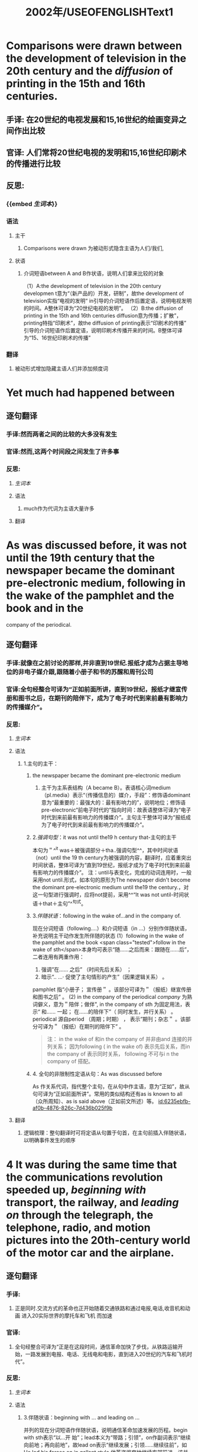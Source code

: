 :PROPERTIES:
:ID: F875DC9A-69FB-4A80-978B-9D177AFF8733
:title: 2002年/USEOFENGLISHText1
:END:
#+title: 2002年/USEOFENGLISHText1

* Comparisons were drawn between the development of television in the 20th century and the [[diffusion]]  of printing in the 15th and 16th centuries.
:PROPERTIES:
:collapsed: true
:END:
** 手译: 在20世纪的电视发展和15,16世纪的绘画变异之间作出比较
** 官译: 人们常将20世纪电视的发明和15,16世纪印刷术的传播进行比较
** 反思:
*** {{embed [[生词本]]}}
*** 语法
**** 主干
***** Comparisons were drawn 为被动形式隐含主语为人们/我们,
**** 状语
***** 介词短语between A and B作状语，说明人们拿来比较的对象
（1）A:the development of television in the 20th century
developmen t意为“（新产品的）开发，研制”，故the development of television实指“电视的发明“ in引导的介词短语作后置定语，说明电视发明的时间。A整休可译为“20世纪电视的发明”。
（2）B:the diffusion of printing in the 15th and 16th centuries
diffusion意为传播；扩散”，printing特指“印刷术”，故the diffusion of printing表示“印刷术的传播”
引导的介词短语作后置定语，说明印刷术传播开来的时间。B整体可译为“15、16世纪印刷术的传播”
*** 翻译
**** 被动形式增加隐藏主语人们并添加频度词
* Yet much had happened between
:PROPERTIES:
:collapsed: true
:END:
** 逐句翻译
:PROPERTIES:
:END:
*** 手译:然而两者之间的比较的大多没有发生
*** 官译:然而,这两个时间段之间发生了许多事
*** 反思:
:PROPERTIES:
:END:
**** [[生词本]]
**** 语法
***** much作为代词为主语大量许多
**** 翻译
* As was discussed before, it was not until the 19th century that the newspaper became the dominant pre-electronic medium, following in the wake of the pamphlet and the book and in the
:PROPERTIES:
:collapsed: true
:END:
company of the periodical.
** 逐句翻译
:PROPERTIES:
:collapsed: true
:END:
*** 手译:就像在之前讨论的那样,并非直到19世纪.报纸才成为占据主导地位的非电子媒介跟,跟随着小册子和书的苏醒和周刊公司
*** 官译:全句经整合可译为“正如前面所讲，直到19世纪，报纸才继宣传册和图书之后，在期刊的陪伴下，成为了电子时代到来前最有影响力的传播媒介”。
*** 反思:
**** [[生词本]]
**** 语法
***** 1.主句的主干：
:PROPERTIES:
:collapsed: true
:END:
****** the newspaper became the dominant pre-electronic medium
******* 主干为主系表结构（A became B）。表语核心词medium（pl.media）表示“（传播信息的）媒介，手段”：修饰语dominant意为“最重要的：最强大的：最有影响力的”，说明地位；修饰语pre-electronic“前电子时代的”指向时间：故表语整体可译为“电子时代到来前最有影响力的传播媒介”。主句主干整体可译为“报纸成为了电子时代到来前最有影响力的传播媒介”。
****** 2.[[强调句型]]：it was not until the19 h century that-主句的主干
本句为＂^^it was＋被强调部分＋tha..强调句型^^，其中时间状语（not）until the 19 th century为被强调的内容，翻译时，应着重突出时间状语，整体可译为“直到19世纪，报纸才成为了电子时代到来前最有影响力的传播媒介”。
注：until与表变化，完成的动词连用时，一般采用not until.形式，如本句的原形为The newspaper didn't become the dominant pre-electronic medium until the19 the century.，对这一句型进行强调时，应将not提前，采用^^“It was not until-时间状语＋that＋主句”^^句式。
****** 3.[[伴随状语]]：following in the wake of...and in the company of.
现在分词短语（following.…）和介词短语（in ...）分别作伴随状语，补充说明主干动作发生所伴随的状态
(1）following in the wake of the pamphlet and the book
 <span class="tested">follow in the wake of sth</span>本身均可表示“随……之后而来：跟随在……后”，二者连用有两重作用：
1. 强调”在…… 之后” （时间先后关系） ； 
2. 暗示“.. …· 促使了主句情形的产生”（因果逻辑关系） 。
pamphlet 指“小册子； 宣传册＂ 。该部分可译为＂（报纸）继宣传册和图书之后” 。
(2) in the company of the periodical
[[company]] 为熟词僻义，意为＂陪伴；做伴", in the company of sth 为固定用法，表示“ 和…… 一起；
在……的陪伴下”（ 同时发生，并行关系） 。periodical 源自period （周期；时期） ， 表示”期刊；杂志＂ 。该部分可译为＂（报纸）在期刊的陪伴下” 。
#+BEGIN_QUOTE
注： in the wake of 和in the company of 并非由and 连接的并列关系； 因为following ( in the wake of)
表示先后关系，而in the company of 表示同时关系， following 不可与i n the company of 搭配。
#+END_QUOTE
****** 4. 全句的非限制性定语从句：As was discussed before
As 作关系代词，指代整个主句，在从句中作主语，意为“正如”，故从句可译为“正如前面所讲”。常用的类似结构还有as is known to all（众所周知）、as is said above（正如前文所述）等。 [[id:6235ebfb-af0b-4876-826c-7d436b025f9b]]
**** 翻译
***** 逻辑梳理：整句翻译时可将定语从句置于句首，在主句前插入伴随状语，以明确事件发生的顺序
* 4 It was during the same time that the communications revolution speeded up, [[beginning with ]] transport, the railway, and [[leading on]] through the telegraph, the telephone, radio, and motion pictures into the 20th-century world of the motor car and the airplane.
:PROPERTIES:
:collapsed: true
:END:
** 逐句翻译
:PROPERTIES:
:collapsed: true
:END:
*** 手译:
**** 正是同时.交流方式的革命也正开始随着交通铁路和通过电报,电话,收音机和动画 进入20实际世界的摩托车和飞机 而加速
*** 官译:
**** 全句经整合可译为“正是在这段时间，通信革命加快了步伐，从铁路运输开始，一路发展到电报、电话、无线电和电影，直到进入20世纪的汽车和飞机时代”。
*** 反思:
**** [[生词本]]
**** 语法
:PROPERTIES:
:collapsed: true
:END:
***** 3.伴随状语：beginning with ... and leading on ...
并列的现在分词短语作伴随状语，说明通信革命加速发展的历程。begin with sth表示“以…开
始”；lead本义为“带路；引领”，on作副词表示“继续向前地；再向前地”，故lead on表示“继续发展；引领……继续往前”，如He led his forces on in gallant style.他英姿飒爽地继续率部前进。该并列结构可译
为“从…开始，并继续发展……
（1）（beginning）with transport，the railway
transport意为“交通运输系统”，the railway作transport的同位语（对其进一步明确），二者整体指向
“铁路运输”。故本部分可译为“从铁路运输开始”。
（2）（leading on) through the telegraph，the telephone，radio，and motion pictures into the 20th century world of the motor car and the airplane
through.into..作状语，补充介绍通信革命加速发展的具体过程，表示“经过……进入……
此处through意为“通过（障碍、阶段或测试）”，体现通信革命一步一步地艰难跨越技术的障碍，后
接通信革命加速发展的具体历程（电报→电话→无线电一→电影）。into意为“直到（一段时间的某
个点）”，后接经过一系列发展后进入的时期或状态（20世纪的汽车和飞机时代），其中motion
picture意为“电影”。
**** 翻译
* 5 Not everyone sees that process in [[perspective]].
** 逐句翻译
:PROPERTIES:
:collapsed: true
:END:
*** 手译: 并不是每个人都敏锐察觉了那个过程
*** 官译: 全句经整合可译为“并不是每一个人都能正确地看待这一进程”。
*** 反思:
**** [[生词本]]
**** 语法
***** Not与everyone连用，表示部分否定，可译为“并非每个人都…”。see为熟词僻义，意为“认为看待”。that process代指③④句中“通信革命的发展进程”。注：not＋all/both/everyone/everybody/everything及not＋every＋名词表示部分否定。
in后接抽象名词，可表示“在……（状态或状况）中”，如in order（秩序井然）。perspective为熟词僻义，意为“客观判断力”，故in perspective表示“（看待事物）有判断力地，合理地”，如judge sb＇＇s role inperspective（合理地评价某人的作用）。与之相对，out of perspective则表示“（看待事物）不正确地，轻重倒置地”。in perspective此处作方式状语，说明看待上述通信革命进程的方式。
**** 翻译
* It is important to do so
:PROPERTIES:
:collapsed: true
:END:
** 逐句翻译
:PROPERTIES:
:END:
*** 手译: 正确的看到那个过程很重要
*** 官译: 做到这一点是非常重要的
*** 反思:
**** [[生词本]]
**** 语法
**** 翻译
* it is generally [[recognized]], however, that the [[introduction]] of the computer in the early 20th century, followed by the invention of the [[integrated circuit]] during the 1960s, [[radically]] changed the process ,although its impact on the media was not immediately apparent.
:PROPERTIES:
:id: 6239d8aa-5124-4f0d-8787-ea0374e89156
:collapsed: true
:END:
** 逐句翻译
:PROPERTIES:
:END:
*** 手译: 它通常被认为, 然而,  关于20世纪初期电脑的介绍,跟随着20世纪60年集成电路的的发明,急剧的改变了这个过程,虽然它在媒体方面的冲击没有立马的表现
*** 官译: 然而,人们普遍承认20世纪初期计算机的问世以及随后60年代集成点路的发明从根本上改变了这一进程,尽管其对媒体的影响并未立刻显现
*** 反思:
**** {{embed [[生词本]]}}
**** 语法
***** 主句 : It is generally recognized, however
-  [[It is generally recognized that]] 为固定句型 表示人们普遍承认意识到
- however 作为插入语明确上文的转折关系
***** 主语从句 that A, followed by B, radically changed C
****** 2. 主语从句:that A, followed by B, radically changed C (be) followed by 表示“被……跟随”,radically 意为"(尤其指行为或行动)彻底地,根本地,意义深远地 ”,故该句可译为“A及随后的B彻底改变了C”。
****** (1)A:the introduction of the computer || in the early 20th century
****** introduction 为熟词僻义,意为“初次投入使用",故 the introduction of the computer 表示“计算机的问 世”。介词短语 in the early 20th century 作后置定语,说明计算机问世的时间。A 整体可译为“20世纪初期计算机的问世"。
****** (2)B:the invention of the integrated circuit || during the 1960s
****** invention 与 introduction 近义,指向“(某物的)发明"integrated circuit 表示“集成电路”,故 the invention of the integrated circuit 表示“集成电路的发明”。during the 1960s 作后置定语,说明集成电路发 明的时间。B 整体可译为“20世纪60年代集成电路的发明”。
****** (3)C:the process the process 指“通信革命的发展进程”。主语从句整体可译为“20世纪初期计算机的问世,以及随后60年代集成电路的发明从根本上改变了这个过程
**** 翻译
***** 将Howerver放句首,还有再次省略20世纪
***
* As time went by, computers became smaller and more powerful, and they became "personal" too, as well as institutional, with display becoming sharper and storage capacity increasing.
** 逐句翻译
:PROPERTIES:
:collapsed: true
:END:
*** 手译: 随着时间的流逝,电脑变得更小巧,更强大,同时也变得更私人化,随着显示效果更加的清晰和容量的增加,也被越来越多的机构所采用 .
*** 官译: 随着时间的推移计算机体积越来越小,性能越来越强；而且,随着显示效果越来越清晰及储存容量越来越大,计算机已不只是机构的工具,也成为个人的工具
*** 反思:
**** [[生词本]]
**** 语法
*****
***** 1. 分句1:compulers became smaller and more powerful
***** 分句1为主系表结构,两个形容词比较级作表语凸显电脑的"优化"趋势,powerful 指"(机器､引擎 等)效能高的,强大的”。分句1可译为“计算机体积越来越小,性能越来越强”。
***** 2. 分句 2:and they became " personal" too, as well as institutional+伴随状语 分句2主干依然是主系表结构,两个形容词作表语凸显电脑的“个人化"趋势。personal 与 Institutional 相对,前者指向“个人的",后者指向"机构的”。as well as 功能上相当于 and,但语义上Aus well as B 更強调前者(personal)。翻译时可调整语序以凸显计算机的个人化趋势,即“计算机已不只是 机构的用具,也成为了个人的工具”。
***** 分句2的伴随状语为"with+独立结构"形式,说明主干动作所伴随的状态,可译为“随着……"display 意为"(计算机屏幕上的)显示,显像";shup 为熟词僻义,意为"清晰的",display becoming sharper 即指"显 示效果越来越清晰":storage capacity 为固定用法,特指"存储容量”,故伴随状语可译为“随着显示效果越來
***** 越清晰及存储容量越来越大”。 3. 时间状语从句:As time went by
***** As 引导时间状语从句,表示“当………时;随着"+go by 为固定短语,意为“(时间)流逝”;从句整体可译为随着时间的推移
**** 翻译
*****
* 3 They were thought of, like people, in terms of generations, with the distance between generations much smaller.
:PROPERTIES:
:collapsed: true
:END:
** 逐句翻译
:PROPERTIES:
:END:
*** 手译: 他们被认为像人一样具有代而且代间的距离要更小的多
*** 官译:像人一样,记算机也按"代"来划分而且,代与代之间的距离越来越小
*** 反思:
**** {{embed [[生词本]]}}
**** 语法
**** 翻译
* It was within the computer age that the term "information society" began to be widely used to describe the context within which we now live.
:PROPERTIES:
:collapsed: true
:END:
** 逐句翻译
:PROPERTIES:
:END:
*** 手译: 学术名词信息社会正是在计算机时代开始被广泛的用于描述这种我们正生活在的这种语境
*** 官译:正是在计算机时代,信息社会这个术语开始被广泛地用于描述我们现在生活的环境
*** 反思:
**** [[生词本]]
**** 语法
**** 翻译
* The communications revolution has influenced both work and leisure and how we think and feel both about place and time, but there have been controversial views about its economic,political,social and cultural  <span class="tested">implications.</span>
** implications
* "Benefits'"have been  <span class="tested">weighed </span>against “harmful'"  outcomes.
** weighed
* And generalizations have  <span class="tested">proved</span> difficult.
**
* 英语全书
:PROPERTIES:
:collapsed: true
:END:
** {{embed [[file:./生词本.org][生词本]]}}
** {{embed [[语法本]]}}
** [[高级替换]]
*